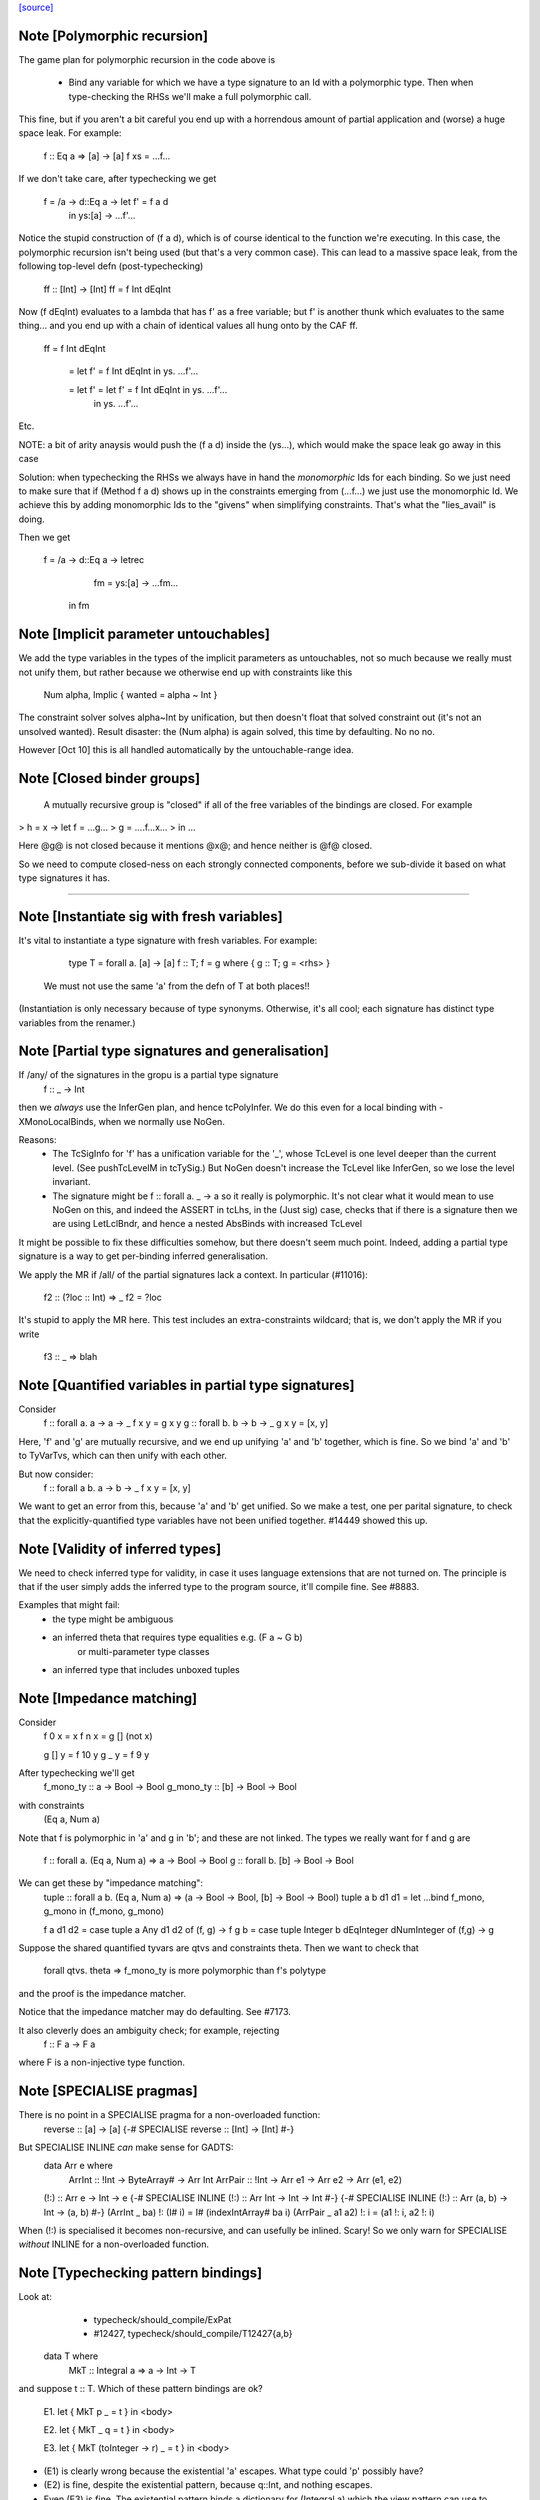 `[source] <https://gitlab.haskell.org/ghc/ghc/tree/master/compiler/typecheck/TcBinds.hs>`_

Note [Polymorphic recursion]
~~~~~~~~~~~~~~~~~~~~~~~~~~~~
The game plan for polymorphic recursion in the code above is

        * Bind any variable for which we have a type signature
          to an Id with a polymorphic type.  Then when type-checking
          the RHSs we'll make a full polymorphic call.

This fine, but if you aren't a bit careful you end up with a horrendous
amount of partial application and (worse) a huge space leak. For example:

        f :: Eq a => [a] -> [a]
        f xs = ...f...

If we don't take care, after typechecking we get

        f = /\a -> \d::Eq a -> let f' = f a d
                               in
                               \ys:[a] -> ...f'...

Notice the stupid construction of (f a d), which is of course
identical to the function we're executing.  In this case, the
polymorphic recursion isn't being used (but that's a very common case).
This can lead to a massive space leak, from the following top-level defn
(post-typechecking)

        ff :: [Int] -> [Int]
        ff = f Int dEqInt

Now (f dEqInt) evaluates to a lambda that has f' as a free variable; but
f' is another thunk which evaluates to the same thing... and you end
up with a chain of identical values all hung onto by the CAF ff.

        ff = f Int dEqInt

           = let f' = f Int dEqInt in \ys. ...f'...

           = let f' = let f' = f Int dEqInt in \ys. ...f'...
                      in \ys. ...f'...

Etc.

NOTE: a bit of arity anaysis would push the (f a d) inside the (\ys...),
which would make the space leak go away in this case

Solution: when typechecking the RHSs we always have in hand the
*monomorphic* Ids for each binding.  So we just need to make sure that
if (Method f a d) shows up in the constraints emerging from (...f...)
we just use the monomorphic Id.  We achieve this by adding monomorphic Ids
to the "givens" when simplifying constraints.  That's what the "lies_avail"
is doing.

Then we get

        f = /\a -> \d::Eq a -> letrec
                                 fm = \ys:[a] -> ...fm...
                               in
                               fm


Note [Implicit parameter untouchables]
~~~~~~~~~~~~~~~~~~~~~~~~~~~~~~~~~~~~~~~~~
We add the type variables in the types of the implicit parameters
as untouchables, not so much because we really must not unify them,
but rather because we otherwise end up with constraints like this
    Num alpha, Implic { wanted = alpha ~ Int }
The constraint solver solves alpha~Int by unification, but then
doesn't float that solved constraint out (it's not an unsolved
wanted).  Result disaster: the (Num alpha) is again solved, this
time by defaulting.  No no no.

However [Oct 10] this is all handled automatically by the
untouchable-range idea.


Note [Closed binder groups]
~~~~~~~~~~~~~~~~~~~~~~~~~~~

 A mutually recursive group is "closed" if all of the free variables of
 the bindings are closed. For example

>  h = \x -> let f = ...g...
>                g = ....f...x...
>             in ...

Here @g@ is not closed because it mentions @x@; and hence neither is @f@
closed.

So we need to compute closed-ness on each strongly connected components,
before we sub-divide it based on what type signatures it has.

----------------------


Note [Instantiate sig with fresh variables]
~~~~~~~~~~~~~~~~~~~~~~~~~~~~~~~~~~~~~~~~~~~~~~
It's vital to instantiate a type signature with fresh variables.
For example:
      type T = forall a. [a] -> [a]
      f :: T;
      f = g where { g :: T; g = <rhs> }

 We must not use the same 'a' from the defn of T at both places!!
(Instantiation is only necessary because of type synonyms.  Otherwise,
it's all cool; each signature has distinct type variables from the renamer.)


Note [Partial type signatures and generalisation]
~~~~~~~~~~~~~~~~~~~~~~~~~~~~~~~~~~~~~~~~~~~~~~~~~~~~
If /any/ of the signatures in the gropu is a partial type signature
   f :: _ -> Int
then we *always* use the InferGen plan, and hence tcPolyInfer.
We do this even for a local binding with -XMonoLocalBinds, when
we normally use NoGen.

Reasons:
  * The TcSigInfo for 'f' has a unification variable for the '_',
    whose TcLevel is one level deeper than the current level.
    (See pushTcLevelM in tcTySig.)  But NoGen doesn't increase
    the TcLevel like InferGen, so we lose the level invariant.

  * The signature might be   f :: forall a. _ -> a
    so it really is polymorphic.  It's not clear what it would
    mean to use NoGen on this, and indeed the ASSERT in tcLhs,
    in the (Just sig) case, checks that if there is a signature
    then we are using LetLclBndr, and hence a nested AbsBinds with
    increased TcLevel

It might be possible to fix these difficulties somehow, but there
doesn't seem much point.  Indeed, adding a partial type signature is a
way to get per-binding inferred generalisation.

We apply the MR if /all/ of the partial signatures lack a context.
In particular (#11016):
   f2 :: (?loc :: Int) => _
   f2 = ?loc
It's stupid to apply the MR here.  This test includes an extra-constraints
wildcard; that is, we don't apply the MR if you write
   f3 :: _ => blah



Note [Quantified variables in partial type signatures]
~~~~~~~~~~~~~~~~~~~~~~~~~~~~~~~~~~~~~~~~~~~~~~~~~~~~~~
Consider
  f :: forall a. a -> a -> _
  f x y = g x y
  g :: forall b. b -> b -> _
  g x y = [x, y]

Here, 'f' and 'g' are mutually recursive, and we end up unifying 'a' and 'b'
together, which is fine.  So we bind 'a' and 'b' to TyVarTvs, which can then
unify with each other.

But now consider:
  f :: forall a b. a -> b -> _
  f x y = [x, y]

We want to get an error from this, because 'a' and 'b' get unified.
So we make a test, one per parital signature, to check that the
explicitly-quantified type variables have not been unified together.
#14449 showed this up.




Note [Validity of inferred types]
~~~~~~~~~~~~~~~~~~~~~~~~~~~~~~~~~
We need to check inferred type for validity, in case it uses language
extensions that are not turned on.  The principle is that if the user
simply adds the inferred type to the program source, it'll compile fine.
See #8883.

Examples that might fail:
 - the type might be ambiguous

 - an inferred theta that requires type equalities e.g. (F a ~ G b)
                                or multi-parameter type classes
 - an inferred type that includes unboxed tuples




Note [Impedance matching]
~~~~~~~~~~~~~~~~~~~~~~~~~
Consider
   f 0 x = x
   f n x = g [] (not x)

   g [] y = f 10 y
   g _  y = f 9  y

After typechecking we'll get
  f_mono_ty :: a -> Bool -> Bool
  g_mono_ty :: [b] -> Bool -> Bool
with constraints
  (Eq a, Num a)

Note that f is polymorphic in 'a' and g in 'b'; and these are not linked.
The types we really want for f and g are
   f :: forall a. (Eq a, Num a) => a -> Bool -> Bool
   g :: forall b. [b] -> Bool -> Bool

We can get these by "impedance matching":
   tuple :: forall a b. (Eq a, Num a) => (a -> Bool -> Bool, [b] -> Bool -> Bool)
   tuple a b d1 d1 = let ...bind f_mono, g_mono in (f_mono, g_mono)

   f a d1 d2 = case tuple a Any d1 d2 of (f, g) -> f
   g b = case tuple Integer b dEqInteger dNumInteger of (f,g) -> g

Suppose the shared quantified tyvars are qtvs and constraints theta.
Then we want to check that
     forall qtvs. theta => f_mono_ty   is more polymorphic than   f's polytype
and the proof is the impedance matcher.

Notice that the impedance matcher may do defaulting.  See #7173.

It also cleverly does an ambiguity check; for example, rejecting
   f :: F a -> F a
where F is a non-injective type function.


Note [SPECIALISE pragmas]
~~~~~~~~~~~~~~~~~~~~~~~~~
There is no point in a SPECIALISE pragma for a non-overloaded function:
   reverse :: [a] -> [a]
   {-# SPECIALISE reverse :: [Int] -> [Int] #-}

But SPECIALISE INLINE *can* make sense for GADTS:
   data Arr e where
     ArrInt :: !Int -> ByteArray# -> Arr Int
     ArrPair :: !Int -> Arr e1 -> Arr e2 -> Arr (e1, e2)

   (!:) :: Arr e -> Int -> e
   {-# SPECIALISE INLINE (!:) :: Arr Int -> Int -> Int #-}
   {-# SPECIALISE INLINE (!:) :: Arr (a, b) -> Int -> (a, b) #-}
   (ArrInt _ ba)     !: (I# i) = I# (indexIntArray# ba i)
   (ArrPair _ a1 a2) !: i      = (a1 !: i, a2 !: i)

When (!:) is specialised it becomes non-recursive, and can usefully
be inlined.  Scary!  So we only warn for SPECIALISE *without* INLINE
for a non-overloaded function.



Note [Typechecking pattern bindings]
~~~~~~~~~~~~~~~~~~~~~~~~~~~~~~~~~~~~~~~
Look at:
   - typecheck/should_compile/ExPat
   - #12427, typecheck/should_compile/T12427{a,b}

  data T where
    MkT :: Integral a => a -> Int -> T

and suppose t :: T.  Which of these pattern bindings are ok?

  E1. let { MkT p _ = t } in <body>

  E2. let { MkT _ q = t } in <body>

  E3. let { MkT (toInteger -> r) _ = t } in <body>

* (E1) is clearly wrong because the existential 'a' escapes.
  What type could 'p' possibly have?

* (E2) is fine, despite the existential pattern, because
  q::Int, and nothing escapes.

* Even (E3) is fine.  The existential pattern binds a dictionary
  for (Integral a) which the view pattern can use to convert the
  a-valued field to an Integer, so r :: Integer.

An easy way to see all three is to imagine the desugaring.
For (E2) it would look like
    let q = case t of MkT _ q' -> q'
    in <body>


We typecheck pattern bindings as follows.  First tcLhs does this:

  1. Take each type signature q :: ty, partial or complete, and
     instantiate it (with tcLhsSigId) to get a MonoBindInfo.  This
     gives us a fresh "mono_id" qm :: instantiate(ty), where qm has
     a fresh name.

     Any fresh unification variables in instantiate(ty) born here, not
     deep under implications as would happen if we allocated them when
     we encountered q during tcPat.

  2. Build a little environment mapping "q" -> "qm" for those Ids
     with signatures (inst_sig_fun)

  3. Invoke tcLetPat to typecheck the pattern.

     - We pass in the current TcLevel.  This is captured by
       TcPat.tcLetPat, and put into the pc_lvl field of PatCtxt, in
       PatEnv.

     - When tcPat finds an existential constructor, it binds fresh
       type variables and dictionaries as usual, increments the TcLevel,
       and emits an implication constraint.

     - When we come to a binder (TcPat.tcPatBndr), it looks it up
       in the little environment (the pc_sig_fn field of PatCtxt).

         Success => There was a type signature, so just use it,
                    checking compatibility with the expected type.

         Failure => No type sigature.
             Infer case: (happens only outside any constructor pattern)
                         use a unification variable
                         at the outer level pc_lvl

             Check case: use promoteTcType to promote the type
                         to the outer level pc_lvl.  This is the
                         place where we emit a constraint that'll blow
                         up if existential capture takes place

       Result: the type of the binder is always at pc_lvl. This is
       crucial.

  4. Throughout, when we are making up an Id for the pattern-bound variables
     (newLetBndr), we have two cases:

     - If we are generalising (generalisation plan is InferGen or
       CheckGen), then the let_bndr_spec will be LetLclBndr.  In that case
       we want to bind a cloned, local version of the variable, with the
       type given by the pattern context, *not* by the signature (even if
       there is one; see #7268). The mkExport part of the
       generalisation step will do the checking and impedance matching
       against the signature.

     - If for some some reason we are not generalising (plan = NoGen), the
       LetBndrSpec will be LetGblBndr.  In that case we must bind the
       global version of the Id, and do so with precisely the type given
       in the signature.  (Then we unify with the type from the pattern
       context type.)


And that's it!  The implication constraints check for the skolem
escape.  It's quite simple and neat, and more expressive than before
e.g. GHC 8.0 rejects (E2) and (E3).

Example for (E1), starting at level 1.  We generate
     p :: beta:1, with constraints (forall:3 a. Integral a => a ~ beta)
The (a~beta) can't float (because of the 'a'), nor be solved (because
beta is untouchable.)

Example for (E2), we generate
     q :: beta:1, with constraint (forall:3 a. Integral a => Int ~ beta)
The beta is untouchable, but floats out of the constraint and can
be solved absolutely fine.




